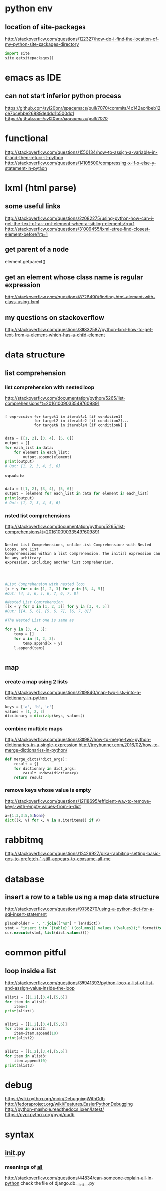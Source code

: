 
* python env

** location of site-packages
http://stackoverflow.com/questions/122327/how-do-i-find-the-location-of-my-python-site-packages-directory

#+BEGIN_SRC python
import site
site.getsitepackages()
#+END_SRC
* emacs as IDE

** can not start inferior python process
https://github.com/syl20bnr/spacemacs/pull/7070/commits/4c142ac4beb12ce7bcebbe26889de4dd1b500dc1
https://github.com/syl20bnr/spacemacs/pull/7070
* functional
http://stackoverflow.com/questions/1550134/how-to-assign-a-variable-in-if-and-then-return-it-python
http://stackoverflow.com/questions/14105500/compressing-x-if-x-else-y-statement-in-python
* lxml (html parse)
** some useful links
http://stackoverflow.com/questions/22082275/using-python-how-can-i-get-the-text-of-an-xml-element-when-a-sibling-elements?rq=1
http://stackoverflow.com/questions/31009455/lxml-etree-find-closest-element-before?rq=1

** get parent of a node
element.getparent()
** get an element whose class name is regular expression
http://stackoverflow.com/questions/8226490/finding-html-element-with-class-using-lxml
** my questions on stackoverflow
http://stackoverflow.com/questions/39832587/python-lxml-how-to-get-text-from-a-element-which-has-a-child-element
* data structure
** list comprehension
*** list comprehension with nested loop
http://stackoverflow.com/documentation/python/5265/list-comprehensions#t=201610090335497609891
#+BEGIN_SRC example

[ expression for target1 in iterable1 [if condition1]
             for target2 in iterable2 [if condition2]...
             for targetN in iterableN [if conditionN] ]

#+END_SRC

#+BEGIN_SRC python
data = [[1, 2], [3, 4], [5, 6]]
output = []
for each_list in data:
    for element in each_list:
        output.append(element)
print(output)
# Out: [1, 2, 3, 4, 5, 6]
#+END_SRC
equals to
#+BEGIN_SRC python

data = [[1, 2], [3, 4], [5, 6]]
output = [element for each_list in data for element in each_list]
print(output)
# Out: [1, 2, 3, 4, 5, 6]

#+END_SRC
*** nsted list comprehensions
http://stackoverflow.com/documentation/python/5265/list-comprehensions#t=201610090335497609891
#+BEGIN_SRC example

 Nested List Comprehensions, unlike List Comprehensions with Nested Loops, are List
 Comprehensions within a list comprehension. The initial expression can be any arbitrary
 expression, including another list comprehension.


#+END_SRC

#+BEGIN_SRC python

#List Comprehension with nested loop
[x + y for x in [1, 2, 3] for y in [3, 4, 5]]
#Out: [4, 5, 6, 5, 6, 7, 6, 7, 8]

#Nested List Comprehension
[[x + y for x in [1, 2, 3]] for y in [3, 4, 5]]
#Out: [[4, 5, 6], [5, 6, 7], [6, 7, 8]]

#The Nested List one is same as

for y in [3, 4, 5]:
    temp = []
    for x in [1, 2, 3]:
        temp.append(x + y)
    l.append(temp)


#+END_SRC
** map
*** create a map using 2 lists
http://stackoverflow.com/questions/209840/map-two-lists-into-a-dictionary-in-python
#+BEGIN_SRC python
keys = ['a', 'b', 'c']
values = [1, 2, 3]
dictionary = dict(zip(keys, values))
#+END_SRC
*** combine multiple maps
http://stackoverflow.com/questions/38987/how-to-merge-two-python-dictionaries-in-a-single-expression
http://treyhunner.com/2016/02/how-to-merge-dictionaries-in-python/
#+BEGIN_SRC python
def merge_dicts(*dict_args):
    result = {}
    for dictionary in dict_args:
        result.update(dictionary)
    return result
#+END_SRC
*** remove keys whose value is empty
http://stackoverflow.com/questions/12118695/efficient-way-to-remove-keys-with-empty-values-from-a-dict
#+BEGIN_SRC python
a={1:3,3:5,5:None}
dict((k, v) for k, v in a.iteritems() if v)
#+END_SRC
* rabbitmq
http://stackoverflow.com/questions/12426927/pika-rabbitmq-setting-basic-qos-to-prefetch-1-still-appears-to-consume-all-me
* database
** insert a row to a table using a map data structure
http://stackoverflow.com/questions/9336270/using-a-python-dict-for-a-sql-insert-statement
#+BEGIN_SRC sql
placeholder = ", ".join(["%s"] * len(dict))
stmt = "insert into `{table}` ({columns}) values ({values});".format(table=table_name, columns=",".join(dict.keys()), values=placeholder)
cur.execute(stmt, list(dict.values()))
#+END_SRC
* common pitful
** loop inside a list
http://stackoverflow.com/questions/39941393/python-loop-a-list-of-list-and-assign-value-inside-the-loop
#+BEGIN_SRC python :results output
alist1 = [[1,2],[3,4],[5,6]]
for item in alist1:
    item=1
print(alist1)


alist2 = [[1,2],[3,4],[5,6]]
for item in alist2:
    item=item.append(10)
print(alist2)


alist3 = [[1,2],[3,4],[5,6]]
for item in alist3:
    item.append(10)
print(alist3)

#+END_SRC

#+RESULTS:
: [[1, 2], [3, 4], [5, 6]]
: [[1, 2, 10], [3, 4, 10], [5, 6, 10]]
: [[1, 2, 10], [3, 4, 10], [5, 6, 10]]
* debug
https://wiki.python.org/moin/DebuggingWithGdb
http://fedoraproject.org/wiki/Features/EasierPythonDebugging
http://python-manhole.readthedocs.io/en/latest/
https://pypi.python.org/pypi/pudb
* syntax
** __init__.py
*** meanings of __all__
http://stackoverflow.com/questions/44834/can-someone-explain-all-in-python
check the file of django.db.__iinit__.py 
